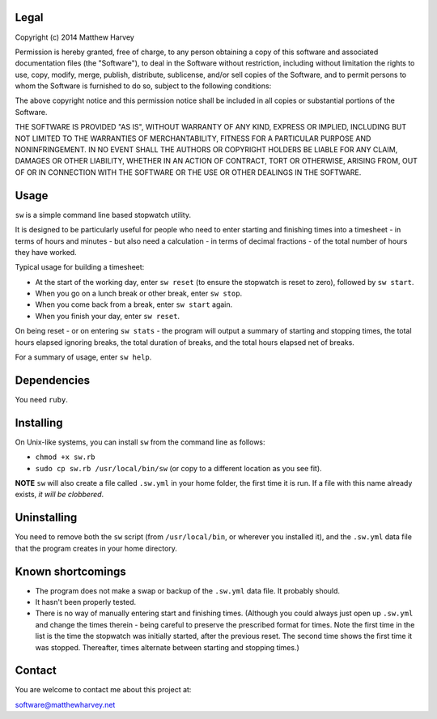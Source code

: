 Legal
=====

Copyright (c) 2014 Matthew Harvey

Permission is hereby granted, free of charge, to any person obtaining a copy
of this software and associated documentation files (the "Software"), to deal
in the Software without restriction, including without limitation the rights
to use, copy, modify, merge, publish, distribute, sublicense, and/or sell
copies of the Software, and to permit persons to whom the Software is
furnished to do so, subject to the following conditions:

The above copyright notice and this permission notice shall be included in
all copies or substantial portions of the Software.

THE SOFTWARE IS PROVIDED "AS IS", WITHOUT WARRANTY OF ANY KIND, EXPRESS OR
IMPLIED, INCLUDING BUT NOT LIMITED TO THE WARRANTIES OF MERCHANTABILITY,
FITNESS FOR A PARTICULAR PURPOSE AND NONINFRINGEMENT. IN NO EVENT SHALL THE
AUTHORS OR COPYRIGHT HOLDERS BE LIABLE FOR ANY CLAIM, DAMAGES OR OTHER
LIABILITY, WHETHER IN AN ACTION OF CONTRACT, TORT OR OTHERWISE, ARISING FROM,
OUT OF OR IN CONNECTION WITH THE SOFTWARE OR THE USE OR OTHER DEALINGS IN
THE SOFTWARE.

Usage
=====

``sw`` is a simple command line based stopwatch utility.

It is designed to be particularly useful for people who need to enter starting
and finishing times into a timesheet - in terms of hours and minutes - but also
need a calculation - in terms of decimal fractions - of the total number of
hours they have worked.

Typical usage for building a timesheet:

- At the start of the working day, enter ``sw reset`` (to ensure the stopwatch
  is reset to zero), followed by ``sw start``.
- When you go on a lunch break or other break, enter ``sw stop``.
- When you come back from a break, enter ``sw start`` again.
- When you finish your day, enter ``sw reset``.

On being reset - or on entering ``sw stats`` - the program will output a
summary of starting and stopping times, the total hours elapsed ignoring breaks,
the total duration of breaks, and the total hours elapsed net of breaks.

For a summary of usage, enter ``sw help``.

Dependencies
============

You need ``ruby``.

Installing
==========

On Unix-like systems, you can install ``sw`` from the command line as follows:

- ``chmod +x sw.rb``
- ``sudo cp sw.rb /usr/local/bin/sw`` (or copy to a different location as you
  see fit).

**NOTE** ``sw`` will also create a file called ``.sw.yml`` in your home folder,
the first time it is run. If a file with this name already exists, *it will be
clobbered*.

Uninstalling
============

You need to remove both the ``sw`` script (from ``/usr/local/bin``, or wherever
you installed it), and the ``.sw.yml`` data file that the program creates in
your home directory.

Known shortcomings
==================

- The program does not make a swap or backup of the ``.sw.yml`` data file. It
  probably should.
- It hasn't been properly tested.
- There is no way of manually entering start and finishing times. (Although you
  could always just open up ``.sw.yml`` and change the times therein - being
  careful to preserve the prescribed format for times. Note the first time in
  the list is the time the stopwatch was initially started, after the previous
  reset. The second time shows the first time it was stopped. Thereafter, times
  alternate between starting and stopping times.)

Contact
=======

You are welcome to contact me about this project at:

software@matthewharvey.net
